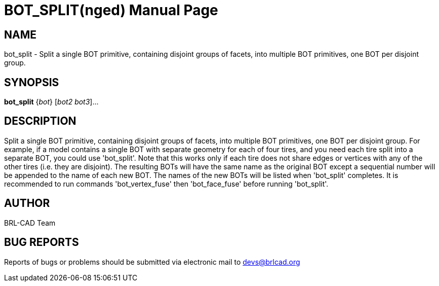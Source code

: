 = BOT_SPLIT(nged)
BRL-CAD Team
:doctype: manpage
:man manual: BRL-CAD User Commands
:man source: BRL-CAD
:page-layout: base

== NAME

bot_split - 
      Split a single BOT primitive, containing disjoint groups of facets,
      into multiple BOT primitives, one BOT per disjoint group.
    

== SYNOPSIS

*bot_split* {_bot_} [_bot2 bot3_]...

== DESCRIPTION

Split a single BOT primitive, containing disjoint groups of facets, into multiple BOT primitives, one BOT per disjoint group. For example, if a model contains a single BOT with separate geometry for each of four tires, and you need each tire split into a separate BOT, you could use 'bot_split'. Note that this works only if each tire does not share edges or vertices with any of the other tires (i.e. they are disjoint). The resulting BOTs will have the same name as the original BOT except a sequential number will be appended to the name of each new BOT. The names of the new BOTs will be listed when 'bot_split' completes. It is recommended to run commands 'bot_vertex_fuse' then 'bot_face_fuse' before running 'bot_split'.

== AUTHOR

BRL-CAD Team

== BUG REPORTS

Reports of bugs or problems should be submitted via electronic mail to mailto:devs@brlcad.org[]